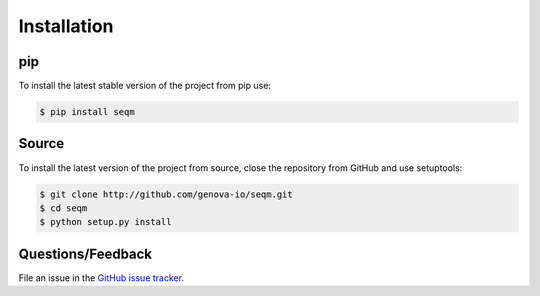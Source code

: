 ============
Installation
============


pip
===

To install the latest stable version of the project from pip use:

.. code-block:: bash

    $ pip install seqm


Source
======

To install the latest version of the project from source, close the repository from GitHub and use setuptools:

.. code-block:: bash

    $ git clone http://github.com/genova-io/seqm.git
    $ cd seqm
    $ python setup.py install


Questions/Feedback
==================

File an issue in the `GitHub issue tracker <https://github.com/genova-io/seqm/issues>`_.
